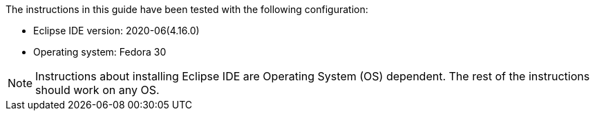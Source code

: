 The instructions in this guide have been tested with the following configuration:

* Eclipse IDE version: 2020-06(4.16.0)
* Operating system: Fedora 30 

[NOTE] 
====
Instructions about installing Eclipse IDE are Operating System (OS) dependent. The rest of the instructions should work on any OS.
====
